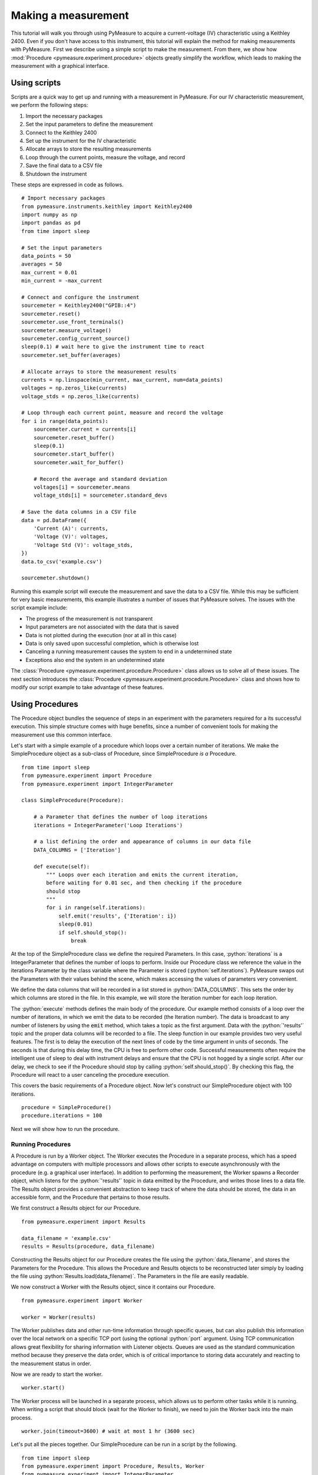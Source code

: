 ####################
Making a measurement
####################

.. role:: python(code)
    :language: python

This tutorial will walk you through using PyMeasure to acquire a current-voltage (IV) characteristic using a Keithley 2400. Even if you don't have access to this instrument, this tutorial will explain the method for making measurements with PyMeasure. First we describe using a simple script to make the measurement. From there, we show how :mod:`Procedure <pymeasure.experiment.procedure>` objects greatly simplify the workflow, which leads to making the measurement with a graphical interface. 

Using scripts
=============

Scripts are a quick way to get up and running with a measurement in PyMeasure. For our IV characteristic measurement, we perform the following steps:

1) Import the necessary packages
2) Set the input parameters to define the measurement
3) Connect to the Keithley 2400
4) Set up the instrument for the IV characteristic
5) Allocate arrays to store the resulting measurements
6) Loop through the current points, measure the voltage, and record
7) Save the final data to a CSV file
8) Shutdown the instrument

These steps are expressed in code as follows. ::

    # Import necessary packages
    from pymeasure.instruments.keithley import Keithley2400
    import numpy as np
    import pandas as pd
    from time import sleep

    # Set the input parameters
    data_points = 50
    averages = 50
    max_current = 0.01
    min_current = -max_current

    # Connect and configure the instrument
    sourcemeter = Keithley2400("GPIB::4")
    sourcemeter.reset()
    sourcemeter.use_front_terminals()
    sourcemeter.measure_voltage()
    sourcemeter.config_current_source()
    sleep(0.1) # wait here to give the instrument time to react
    sourcemeter.set_buffer(averages)

    # Allocate arrays to store the measurement results
    currents = np.linspace(min_current, max_current, num=data_points)
    voltages = np.zeros_like(currents)
    voltage_stds = np.zeros_like(currents)

    # Loop through each current point, measure and record the voltage
    for i in range(data_points):
        sourcemeter.current = currents[i]
        sourcemeter.reset_buffer()
        sleep(0.1)
        sourcemeter.start_buffer()
        sourcemeter.wait_for_buffer()

        # Record the average and standard deviation
        voltages[i] = sourcemeter.means
        voltage_stds[i] = sourcemeter.standard_devs

    # Save the data columns in a CSV file
    data = pd.DataFrame({
        'Current (A)': currents,
        'Voltage (V)': voltages,
        'Voltage Std (V)': voltage_stds,
    })
    data.to_csv('example.csv')

    sourcemeter.shutdown()

Running this example script will execute the measurement and save the data to a CSV file. While this may be sufficient for very basic measurements, this example illustrates a number of issues that PyMeasure solves. The issues with the script example include:

* The progress of the measurement is not transparent
* Input parameters are not associated with the data that is saved
* Data is not plotted during the execution (nor at all in this case)
* Data is only saved upon successful completion, which is otherwise lost
* Canceling a running measurement causes the system to end in a undetermined state
* Exceptions also end the system in an undetermined state

The :class:`Procedure <pymeasure.experiment.procedure.Procedure>` class allows us to solve all of these issues. The next section introduces the :class:`Procedure <pymeasure.experiment.procedure.Procedure>` class and shows how to modify our script example to take advantage of these features.


Using Procedures
================
The Procedure object bundles the sequence of steps in an experiment with the parameters required for a its successful execution. This simple structure comes with huge benefits, since a number of convenient tools for making the measurement use this common interface.

Let's start with a simple example of a procedure which loops over a certain number of iterations. We make the SimpleProcedure object as a sub-class of Procedure, since SimpleProcedure *is a* Procedure. ::

    from time import sleep
    from pymeasure.experiment import Procedure
    from pymeasure.experiment import IntegerParameter

    class SimpleProcedure(Procedure):

        # a Parameter that defines the number of loop iterations
        iterations = IntegerParameter('Loop Iterations')

        # a list defining the order and appearance of columns in our data file
        DATA_COLUMNS = ['Iteration']

        def execute(self):
            """ Loops over each iteration and emits the current iteration,
            before waiting for 0.01 sec, and then checking if the procedure
            should stop
            """
            for i in range(self.iterations):
                self.emit('results', {'Iteration': i})
                sleep(0.01)
                if self.should_stop():
                    break

At the top of the SimpleProcedure class we define the required Parameters. In this case, :python:`iterations` is a IntegerParameter that defines the number of loops to perform. Inside our Procedure class we reference the value in the iterations Parameter by the class variable where the Parameter is stored (:python:`self.iterations`). PyMeasure swaps out the Parameters with their values behind the scene, which makes accessing the values of parameters very convenient.

We define the data columns that will be recorded in a list stored in :python:`DATA_COLUMNS`. This sets the order by which columns are stored in the file. In this example, we will store the Iteration number for each loop iteration.

The :python:`execute` methods defines the main body of the procedure. Our example method consists of a loop over the number of iterations, in which we emit the data to be recorded (the Iteration number). The data is broadcast to any number of listeners by using the :code:`emit` method, which takes a topic as the first argument. Data with the :python:`'results'` topic and the proper data columns will be recorded to a file. The sleep function in our example provides two very useful features. The first is to delay the execution of the next lines of code by the time argument in units of seconds. The seconds is that during this delay time, the CPU is free to perform other code. Successful measurements often require the intelligent use of sleep to deal with instrument delays and ensure that the CPU is not hogged by a single script. After our delay, we check to see if the Procedure should stop by calling :python:`self.should_stop()`. By checking this flag, the Procedure will react to a user canceling the procedure execution.

This covers the basic requirements of a Procedure object. Now let's construct our SimpleProcedure object with 100 iterations. ::

    procedure = SimpleProcedure()
    procedure.iterations = 100

Next we will show how to run the procedure.

Running Procedures
~~~~~~~~~~~~~~~~~~
A Procedure is run by a Worker object. The Worker executes the Procedure in a separate process, which has a speed advantage on computers with multiple processors and allows other scripts to execute asynchronously with the procedure (e.g. a graphical user interface). In addition to performing the measurement, the Worker spawns a Recorder object, which listens for the :python:`'results'` topic in data emitted by the Procedure, and writes those lines to a data file. The Results object provides a convenient abstraction to keep track of where the data should be stored, the data in an accessible form, and the Procedure that pertains to those results.

We first construct a Results object for our Procedure. ::
    
    from pymeasure.experiment import Results

    data_filename = 'example.csv'
    results = Results(procedure, data_filename)

Constructing the Results object for our Procedure creates the file using the :python:`data_filename`, and stores the Parameters for the Procedure. This allows the Procedure and Results objects to be reconstructed later simply by loading the file using :python:`Results.load(data_filename)`. The Parameters in the file are easily readable.

We now construct a Worker with the Results object, since it contains our Procedure. ::

    from pymeasure.experiment import Worker

    worker = Worker(results)

The Worker publishes data and other run-time information through specific queues, but can also publish this information over the local network on a specific TCP port (using the optional :python:`port` argument. Using TCP communication allows great flexibility for sharing information with Listener objects. Queues are used as the standard communication method because they preserve the data order, which is of critical importance to storing data accurately and reacting to the measurement status in order.

Now we are ready to start the worker. ::

    worker.start()

The Worker process will be launched in a separate process, which allows us to perform other tasks while it is running. When writing a script that should block (wait for the Worker to finish), we need to join the Worker back into the main process. ::

    worker.join(timeout=3600) # wait at most 1 hr (3600 sec)

Let's put all the pieces together. Our SimpleProcedure can be run in a script by the following. ::

    from time import sleep
    from pymeasure.experiment import Procedure, Results, Worker
    from pymeasure.experiment import IntegerParameter

    class SimpleProcedure(Procedure):

        # a Parameter that defines the number of loop iterations
        iterations = IntegerParameter('Loop Iterations')

        # a list defining the order and appearance of columns in our data file
        DATA_COLUMNS = ['Iteration']

        def execute(self):
            """ Loops over each iteration and emits the current iteration,
            before waiting for 0.01 sec, and then checking if the procedure
            should stop
            """
            for i in range(self.iterations):
                self.emit('results', {'Iteration': i})
                sleep(0.01)
                if self.should_stop():
                    break

    if __name__ == "__main__":
        procedure = SimpleProcedure()
        procedure.iterations = 100

        data_filename = 'example.csv'
        results = Results(procedure, data_filename)

        worker = Worker(results)
        worker.start()

        worker.join(timeout=3600) # wait at most 1 hr (3600 sec)

Here we have included an if statement to only run the script if the __name__ is __main__. This precaution allows us to import the SimpleProcedure object without running the execution.

Using Logs
~~~~~~~~~~

Logs keep track of important details in the execution of a procedure. We describe the use of the Python logging module with PyMeasure, which makes it easy to document the execution of a procedure and provides useful insight when diagnosing issues or bugs.

Let's extend our SimpleProcedure with logging. ::

    import logging
    log = logging.getLogger(__name__)
    log.addHandler(logging.NullHandler())

    from time import sleep
    from pymeasure.log import console_log
    from pymeasure.experiment import Procedure, Results, Worker
    from pymeasure.experiment import IntegerParameter

    class SimpleProcedure(Procedure):

        iterations = IntegerParameter('Loop Iterations')

        DATA_COLUMNS = ['Iteration']

        def execute(self):
            log.info("Starting the loop of %d iterations" % self.iterations)
            for i in range(self.iterations):
                data = {'Iteration': i}
                self.emit('results', data)
                log.debug("Emitting results: %s" % data)
                sleep(0.01)
                if self.should_stop():
                    log.warning("Caught the stop flag in the procedure")
                    break

    if __name__ == "__main__":
        console_log(log)

        log.info("Constructing a SimpleProcedure")
        procedure = SimpleProcedure()
        procedure.iterations = 100

        data_filename = 'example.csv'
        log.info("Constructing the Results with a data file: %s" % data_filename)
        results = Results(procedure, data_filename)

        log.info("Constructing the Worker")
        worker = Worker(results)
        worker.start()
        log.info("Started the Worker")

        log.info("Joining with the worker in at most 1 hr")
        worker.join(timeout=3600) # wait at most 1 hr (3600 sec)
        log.info("Finished the measurement")

First, we have imported the Python logging module and grabbed the logger using the :python:`__name__` argument. This gives us logging information specific to the current file. Conversely, we could use the :python:`''` argument to get all logs, including those of pymeasure. We use the :python:`console_log` function to conveniently output the log to the console. Further details on how to use the logger are addressed in the Python logging documentation.


Modifying our script
~~~~~~~~~~~~~~~~~~~~

Now that you have a background on how to use the different features of the Procedure class, and how they are run, we will revisit our IV characteristic measurement using Procedures. Below we present the modified version of our example script, now as a IVProcedure class. ::

    # Import necessary packages
    from pymeasure.instruments.keithley import Keithley2400
    from pymeasure.experiment import Procedure
    from pymeasure.experiment import IntegerParameter, FloatParameter
    from time import sleep

    class IVProcedure(Procedure):

        data_points = IntegerParameter('Data points', default=50)
        averages = IntegerParameter('Averages', default=50)
        max_current = FloatParameter('Maximum Current', unit='A', default=0.01)
        min_current = FloatParameter('Minimum Current', unit='A', default=-0.01)

        DATA_COLUMNS = ['Current (A)', 'Voltage (V)', 'Voltage Std (V)']

        def startup(self):
            log.info("Connecting and configuring the instrument")
            self.sourcemeter = Keithley2400("GPIB::4")
            self.sourcemeter.reset()
            self.sourcemeter.use_front_terminals()
            self.sourcemeter.measure_voltage()
            self.sourcemeter.config_current_source()
            sleep(0.1) # wait here to give the instrument time to react
            self.sourcemeter.set_buffer(averages)

        def execute(self):
            currents = np.linspace(
                self.min_current, 
                self.max_current,
                num=self.data_points
            )

            # Loop through each current point, measure and record the voltage
            for current in currents:
                log.info("Setting the current to %g A" % current)
                self.sourcemeter.current = current
                self.sourcemeter.reset_buffer()
                sleep(0.1)
                self.sourcemeter.start_buffer()
                log.info("Waiting for the buffer to fill with measurements")
                self.sourcemeter.wait_for_buffer()

                self.emit('results', {
                    'Current (A)': current,
                    'Voltage (V)': self.sourcemeter.means,
                    'Voltage Std (V)': self.sourcemeter.standard_devs
                })
                sleep(0.01)
                if self.should_stop():
                    log.info("User aborted the procedure")
                    break

        def shutdown(self):
            self.sourcemeter.shutdown()
            log.info("Finished measuring")

    if __name__ == "__main__":
        console_log(log)

        log.info("Constructing an IVProcedure")
        procedure = IVProcedure()
        procedure.data_points = 100
        procedure.averages = 50
        procedure.max_current = -0.01
        procedure.min_current = 0.01

        data_filename = 'example.csv'
        log.info("Constructing the Results with a data file: %s" % data_filename)
        results = Results(procedure, data_filename)

        log.info("Constructing the Worker")
        worker = Worker(results)
        worker.start()
        log.info("Started the Worker")

        log.info("Joining with the worker in at most 1 hr")
        worker.join(timeout=3600) # wait at most 1 hr (3600 sec)
        log.info("Finished the measurement")

At this point, you are familiar with how to construct a Procedure sub-class. The next section shows how to put these procedures to work in a graphical environment, where will have live-plotting of the data and the ability to easily queue up a number of experiments in sequence. All of these features come from using the Procedure object.
